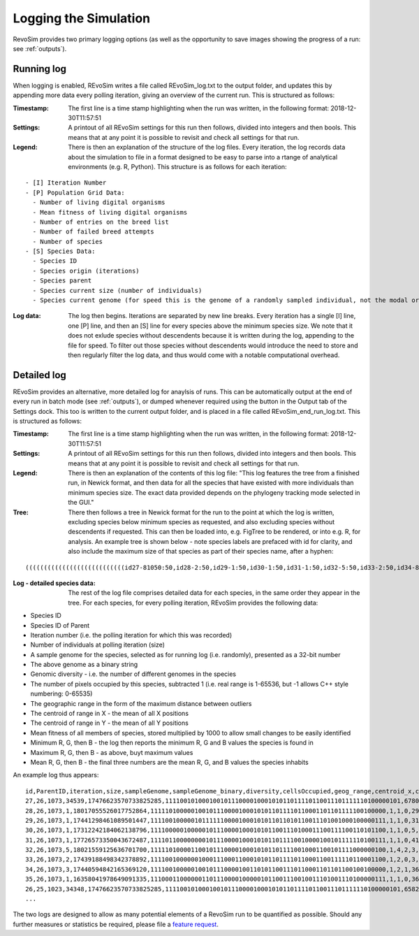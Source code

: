.. _logging:

Logging the Simulation
======================

RevoSim provides two primary logging options (as well as the opportunity to save images showing the progress of a run: see :ref:`outputs`).

Running log
-----------

When logging is enabled, REvoSim writes a file called REvoSim_log.txt to the output folder, and updates this by appending more data every polling iteration, giving an overview of the current run. This is structured as follows:

:Timestamp: The first line is a time stamp highlighting when the run was written, in the following format: 2018-12-30T11:57:51
:Settings: A printout of all REvoSim settings for this run then follows, divided into integers and then bools. This means that at any point it is possible to revisit and check all settings for that run.
:Legend: There is then an explanation of the structure of the log files. Every iteration, the log records data about the simulation to file in a format designed to be easy to parse into a rtange of analytical environments (e.g. R, Python). This structure is as follows for each iteration:

::

  - [I] Iteration Number
  - [P] Population Grid Data:
    - Number of living digital organisms
    - Mean fitness of living digital organisms
    - Number of entries on the breed list
    - Number of failed breed attempts
    - Number of species
  - [S] Species Data:
    - Species ID
    - Species origin (iterations)
    - Species parent
    - Species current size (number of individuals)
    - Species current genome (for speed this is the genome of a randomly sampled individual, not the modal organism)

:Log data: The log then begins. Iterations are separated by new line breaks. Every iteration has a single [I] line, one [P] line, and then an [S] line for every species above the minimum species size. We note that it does not exlude species without descendents because it is written during the log, appending to the file for speed. To filter out those species without descendents would introduce the need to store and then regularly filter the log data, and thus would come with a notable computational overhead.


Detailed log
------------

REvoSim provides an alternative, more detailed log for anaylsis of runs. This can be automatically output at the end of every run in batch mode (see :ref:`outputs`), or dumped whenever required using the button in the Output tab of the Settings dock. This too is written to the current output folder, and is placed in a file called REvoSim_end_run_log.txt.  This is structured as follows:

:Timestamp: The first line is a time stamp highlighting when the run was written, in the following format: 2018-12-30T11:57:51
:Settings: A printout of all REvoSim settings for this run then follows, divided into integers and then bools. This means that at any point it is possible to revisit and check all settings for that run.
:Legend: There is then an explanation of the contents of this log file: "This log features the tree from a finished run, in Newick format, and then data for all the species that have existed with more individuals than minimum species size. The exact data provided depends on the phylogeny tracking mode selected in the GUI."

:Tree: There then follows a tree in Newick format for the run to the point at which the log is written, excluding species below minimum species as requested, and also excluding species without descendents if requested. This can then be loaded into, e.g. FigTree to be rendered, or into e.g. R, for analysis. An example tree is shown below - note species labels are prefaced with id for clarity, and also include the maximum size of that species as part of their species name, after a hyphen:

::

  (((((((((((((((((((((((((((id27-81050:50,id28-2:50,id29-1:50,id30-1:50,id31-1:50,id32-5:50,id33-2:50,id34-8:50,id35-1:50)id26-81050:50,id36-3:50,id37-2:50,id38-4:50,id39-3:50,id40-2:50,id41-3:100,id42-4:100,id43-5:100)id25-81050:50,id44-17:150,id45-4:100,(id47-23311:100,id48-2:50)id46-23311:50,id49-2:50,id50-2:100)id24-81050:50,id51-4:50,id52-1:50,id53-5:100,id54-2:50,id55-10:100,id56-11:50,id57-61:200,id58-49:200)id23-81050:50,id59-2:100,id60-2:50,id61-1:50,id62-4:50)id22-81050:50,id63-13:250,id64-2:50,id65-8:50,id66-1:50,id67-1:50,id68-4:50,((id71-24648:50,id72-1:50)id70-24648:50,id73-2:50,id74-3:100)id69-24648:200)id21-81050:50,id75-3:50,id76-14:150,id77-3:50)id20-81050:50,id78-2:150,id79-8:50)id19-81050:50,id80-2:50)id18-81050:50,id81-3:50,id82-2:50,id83-1:50)id17-81050:50,id84-1:50,id85-7:50,id86-2:50,id87-9:150)id16-81050:51,id88-1:1)id15-81050:18,id89-18:69)id14-81050:16,id90-3:35)id13-81050:13,id91-1:6)id12-81050:8,id92-2:42)id11-81050:3,id93-2:16)id10-81050:14,id94-1:13)id9-81050:8,id95-2:11)id8-81050:1,id96-1:9)id7-81050:14,id97-1:12)id6-81050:22,id98-1:12)id5-81050:87,id99-2:73)id4-81050:2,id100-1:12)id3-81050:4,id101-2:141)id2-81050:64,id102-1:10)id1-81050:11,id103-3:82)id0-81050:237

:Log - detailed species data: The rest of the log file comprises detailed data for each species, in the same order they appear in the tree. For each species, for every polling iteration, REvoSim provides the following data:

- Species ID
- Species ID of Parent
- Iteration number (i.e. the polling iteration for which this was recorded)
- Number of individuals at polling iteration (size)
- A sample genome for the species, selected as for running log (i.e. randomly), presented as a 32-bit number
- The above genome as a binary string
- Genomic diversity - i.e. the number of different genomes in the species
- The number of pixels occupied by this species, subtracted 1 (i.e. real range is 1-65536, but -1 allows C++ style numbering: 0-65535)
- The geographic range in the form of the maximum distance between outliers
- The centroid of range in X - the mean of all X positions
- The centroid of range in Y - the mean of all Y positions
- Mean fitness of all members of species, stored multiplied by 1000 to allow small changes to be easily identified
- Minimum R, G, then B - the log then reports the minimum R, G and B values the species is found in
- Maximum R, G, then B - as above, buyt maximum values
- Mean R, G, then B - the final three numbers are the mean R, G, and B values the species inhabits

An example log thus appears:

::

  id,ParentID,iteration,size,sampleGenome,sampleGenome_binary,diversity,cellsOccupied,geog_range,centroid_x,centroid_y,mean_fit,min_env_red,min_env_green,min_env_blue,max_env_red,max_env_green,max_env_blue,mean_env_red,mean_env_green,mean_env_blue
  27,26,1073,34539,17476623570733825285,1111001010001001011100001000101011011110110011101111110100000101,6780,4199,41,20,49,9566,30,41,88,35,54,112,30,44,90
  28,26,1073,1,18017055526017752864,1111101000001001011100001000101011011110110001101101111100100000,1,1,0,29,44,10000,30,44,90,30,44,90,30,44,90
  29,26,1073,1,17441298461089501447,1111001000001011111100001000101011011010110011101001000100000111,1,1,0,31,79,10000,30,44,90,30,44,90,30,44,90
  30,26,1073,1,17312242184062138796,1111000001000001011100001000101011001110100011100111100110101100,1,1,0,5,6,8000,30,44,90,30,44,90,30,44,90
  31,26,1073,1,17726573350043672487,1111011000000001011100001000101011011110010000100101111110100111,1,1,0,41,22,9000,30,44,90,30,44,90,30,44,90
  32,26,1073,5,18021559125636701700,1111101000011001011100001000101011011110010001100101111000000100,1,4,2,3,83,9000,30,44,90,30,44,90,30,44,90
  33,26,1073,2,17439188498342378892,1111001000000100011100011000101011011110110001100111110110001100,1,2,0,3,9,9000,30,44,90,30,44,90,30,44,90
  34,26,1073,3,17440594842165369120,1111001000001001011100001001101011001110110001101101100100100000,1,2,1,36,49,9000,30,44,90,30,44,90,30,44,90
  35,26,1073,1,16358041978649091335,1110001100000011011100001000001011001110010011101001110100000111,1,1,0,36,97,9000,30,44,90,30,44,90,30,44,90
  26,25,1023,34348,17476623570733825285,1111001010001001011100001000101011011110110011101111110100000101,6582,4201,51,20,49,9357,30,41,88,70,105,209,30,44,90
  ...

The two logs are designed to allow as many potential elements of a RevoSim run to be quantified as possible. Should any further measures or statistics be required, please file a `feature request <https://github.com/palaeoware/revosim/issues>`_.
